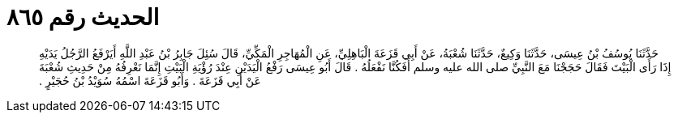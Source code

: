 
= الحديث رقم ٨٦٥

[quote.hadith]
حَدَّثَنَا يُوسُفُ بْنُ عِيسَى، حَدَّثَنَا وَكِيعٌ، حَدَّثَنَا شُعْبَةُ، عَنْ أَبِي قَزَعَةَ الْبَاهِلِيِّ، عَنِ الْمُهَاجِرِ الْمَكِّيِّ، قَالَ سُئِلَ جَابِرُ بْنُ عَبْدِ اللَّهِ أَيَرْفَعُ الرَّجُلُ يَدَيْهِ إِذَا رَأَى الْبَيْتَ فَقَالَ حَجَجْنَا مَعَ النَّبِيِّ صلى الله عليه وسلم أَفَكُنَّا نَفْعَلُهُ ‏.‏ قَالَ أَبُو عِيسَى رَفْعُ الْيَدَيْنِ عِنْدَ رُؤْيَةِ الْبَيْتِ إِنَّمَا نَعْرِفُهُ مِنْ حَدِيثِ شُعْبَةَ عَنْ أَبِي قَزَعَةَ ‏.‏ وَأَبُو قَزَعَةَ اسْمُهُ سُوَيْدُ بْنُ حُجَيْرٍ ‏.‏